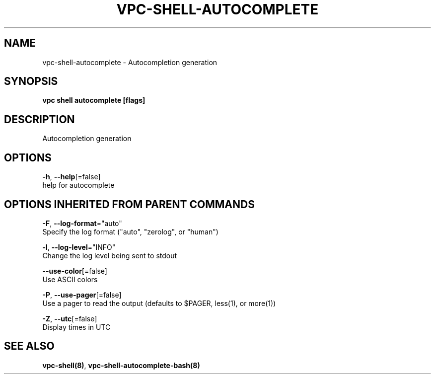 .TH "VPC\-SHELL\-AUTOCOMPLETE" "8" "Feb 2018" "vpc 0.0.1" "vpc" 
.nh
.ad l


.SH NAME
.PP
vpc\-shell\-autocomplete \- Autocompletion generation


.SH SYNOPSIS
.PP
\fBvpc shell autocomplete [flags]\fP


.SH DESCRIPTION
.PP
Autocompletion generation


.SH OPTIONS
.PP
\fB\-h\fP, \fB\-\-help\fP[=false]
    help for autocomplete


.SH OPTIONS INHERITED FROM PARENT COMMANDS
.PP
\fB\-F\fP, \fB\-\-log\-format\fP="auto"
    Specify the log format ("auto", "zerolog", or "human")

.PP
\fB\-l\fP, \fB\-\-log\-level\fP="INFO"
    Change the log level being sent to stdout

.PP
\fB\-\-use\-color\fP[=false]
    Use ASCII colors

.PP
\fB\-P\fP, \fB\-\-use\-pager\fP[=false]
    Use a pager to read the output (defaults to $PAGER, less(1), or more(1))

.PP
\fB\-Z\fP, \fB\-\-utc\fP[=false]
    Display times in UTC


.SH SEE ALSO
.PP
\fBvpc\-shell(8)\fP, \fBvpc\-shell\-autocomplete\-bash(8)\fP
